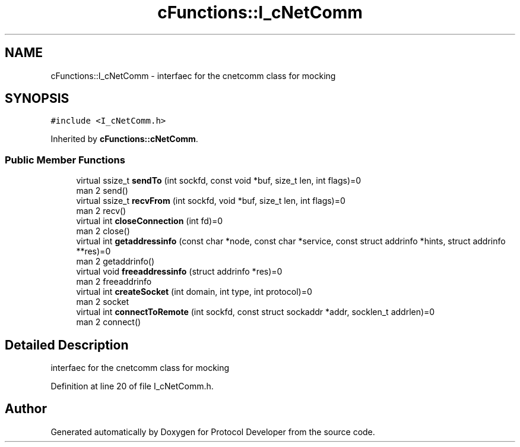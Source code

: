 .TH "cFunctions::I_cNetComm" 3 "Wed Apr 3 2019" "Version 0.1" "Protocol Developer" \" -*- nroff -*-
.ad l
.nh
.SH NAME
cFunctions::I_cNetComm \- interfaec for the cnetcomm class for mocking  

.SH SYNOPSIS
.br
.PP
.PP
\fC#include <I_cNetComm\&.h>\fP
.PP
Inherited by \fBcFunctions::cNetComm\fP\&.
.SS "Public Member Functions"

.in +1c
.ti -1c
.RI "virtual ssize_t \fBsendTo\fP (int sockfd, const void *buf, size_t len, int flags)=0"
.br
.RI "man 2 send() "
.ti -1c
.RI "virtual ssize_t \fBrecvFrom\fP (int sockfd, void *buf, size_t len, int flags)=0"
.br
.RI "man 2 recv() "
.ti -1c
.RI "virtual int \fBcloseConnection\fP (int fd)=0"
.br
.RI "man 2 close() "
.ti -1c
.RI "virtual int \fBgetaddressinfo\fP (const char *node, const char *service, const struct addrinfo *hints, struct addrinfo **res)=0"
.br
.RI "man 2 getaddrinfo() "
.ti -1c
.RI "virtual void \fBfreeaddressinfo\fP (struct addrinfo *res)=0"
.br
.RI "man 2 freeaddrinfo "
.ti -1c
.RI "virtual int \fBcreateSocket\fP (int domain, int type, int protocol)=0"
.br
.RI "man 2 socket "
.ti -1c
.RI "virtual int \fBconnectToRemote\fP (int sockfd, const struct sockaddr *addr, socklen_t addrlen)=0"
.br
.RI "man 2 connect() "
.in -1c
.SH "Detailed Description"
.PP 
interfaec for the cnetcomm class for mocking 
.PP
Definition at line 20 of file I_cNetComm\&.h\&.

.SH "Author"
.PP 
Generated automatically by Doxygen for Protocol Developer from the source code\&.
